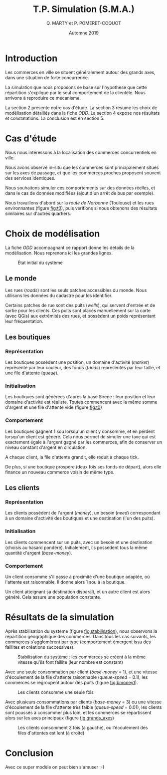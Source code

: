 #+TITLE: T.P. Simulation (S.M.A.)
#+AUTHOR: Q. MARTY et P. POMERET-COQUOT
#+DATE: Automne 2019
#+OPTIONS: toc:nil

* Introduction

Les commerces en ville se situent généralement autour des grands axes,
dans une situation de forte concurrence.

La simulation que nous proposons se base sur l'hypothèse que cette répartition
s'explique par le seul comportement de la clientèle. 
Nous arrivons à reproduire ce mécanisme.

La section 2 présente notre cas d'étude. 
La section 3 résume les choix de modélisation détaillés dans la fiche /ODD/. 
La section 4 expose nos résultats et constatations.
La conclusion est en section 5.

* Cas d'étude

Nous nous intéressons à la localisation des commerces concurrentiels en ville.

Nous avons observé in-situ que les commerces sont principalement situés sur les axes de passage,
et que les commerces proches proposent souvent des services identiques.

Nous souhaitons simuler ces comportements sur des données réelles, et dans le cas de données
modifiées (ajout d'un arrêt de bus par exemple).

Nous travaillons d'abord sur la /route de Narbonne/ (Toulouse) et les rues environnantes (figure [[fig:t0]]),
puis vérifions si nous obtenons des résultats similaires sur d'autres quartiers.

* Choix de modélisation
La fiche /ODD/ accompagnant ce rapport donne les détails de la modélisation.
Nous reprenons ici les grandes lignes.


#+CAPTION: État initial du système
#+NAME: fig:t0
#+ATTR_LATEX: :width 200px
[[./images/t=0.png]]

** Le monde
Les rues (/roads/) sont les seuls patches accessibles du monde. 
Nous utilisons les données du cadastre pour les identifier.

Certains patches de rue sont des puits (/wells/), qui servent d'entrée et de
sortie pour les clients. Ces puits sont placés manuellement sur la carte (avec QGis)
aux extrémités des rues, et possèdent un poids représentant leur fréquentation.

** Les boutiques
*** Représentation
Les boutiques possèdent une position, un domaine d'activité (/market/) représenté par leur couleur, des fonds (/funds/) représentés par leur taille,
et une file d'attente (/queue/).
*** Initialisation
Les boutiques sont générées d'après la base Sirene : leur position et leur domaine
d'activité est réaliste. Toutes commencent avec la même somme d'argent et une file d'attente vide (figure [[fig:t0]])
*** Comportement
Les boutiques gagnent 1 sou lorsqu'un client y consomme, et en perdent lorsqu'un
client est généré. Cela nous permet de simuler une taxe qui est exactement égale
à l'argent gagné par les commerces, afin de conserver un niveau constant d'argent en circulation.

A chaque client, la file d'attente grandit, elle réduit à chaque tick.

De plus, si une boutique prospère (deux fois ses fonds de départ), alors elle
finance un nouveau commerce voisin de même type.

** Les clients
*** Représentation
Les clients possèdent de l'argent (/money/), 
un besoin  (/need/) correspondant à un domaine d'activité des boutiques
et une destination (l'un des puits).
*** Initialisation
Les clients commencent sur un puits, avec un besoin et une destination (choisis au hasard pondéré). 
Initialement, ils possèdent tous la même quantité d'argent (/base-money/).
*** Comportement
Un client consomme s'il passe à proximité d'une boutique
adaptée, où l'attente est raisonnable. Il donne alors 1 sou à la boutique.

Un client atteignant sa destination disparaît, et un autre client est alors généré.
Cela assure une population constante.

* Résultats de la simulation

Après stabilisation du système (figure [[fig:stabilisation]]), nous observons la répartition
géographique des commerces.
Dans tous les cas suivants, les commerces s'agglomèrent par type 
(comportement émergent issu des faillites et créations successives).


#+CAPTION: Stabilisation du système : les commerces se créent à la même vitesse qu'ils font faillite (leur nombre est constant)
#+NAME: fig:stabilisation
#+ATTR_LATEX: :width 140px
[[./images/shop_count.png]]

Avec une seule consommation par client (/base-money/ = 1), et une vitesse
d'écoulement de la file d'attente raisonnable (/queue-speed/ = 0.1), 
les commerces se regroupent autour des puits (figure [[fig:bmoney1]]).

#+CAPTION: Les clients consomme une seule fois
#+NAME: fig:bmoney1
#+ATTR_LATEX: :width 150px
[[./images/t=12000_base-money=1_patience=10_queue-speed=0.5_maxdd=5.png]]


Avec plusieurs consommations par clients (/base-money/ = 3) ou une
vitesse d'écoulement de la file d'attente très faible (/queue-speed/ = 0.01),
les clients sont poussés à consommer plus loin, et les commerces se 
répartissent alors sur les axes principaux (figure [[fig:grands_axes]])

#+CAPTION: Les clients consomment 3 fois (à gauche), ou l'écoulement des files d'attentes est lent (à droite)
#+NAME: fig:grands_axes
#+ATTR_LATEX: :width 300px
[[./images/grands_axes.png]]

* Conclusion

Avec ce super modèle on peut bien s'amuser :-)
